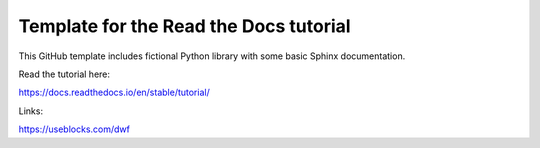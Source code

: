 Template for the Read the Docs tutorial
=======================================

This GitHub template includes fictional Python library
with some basic Sphinx documentation.

Read the tutorial here:

https://docs.readthedocs.io/en/stable/tutorial/

Links:

https://useblocks.com/dwf
